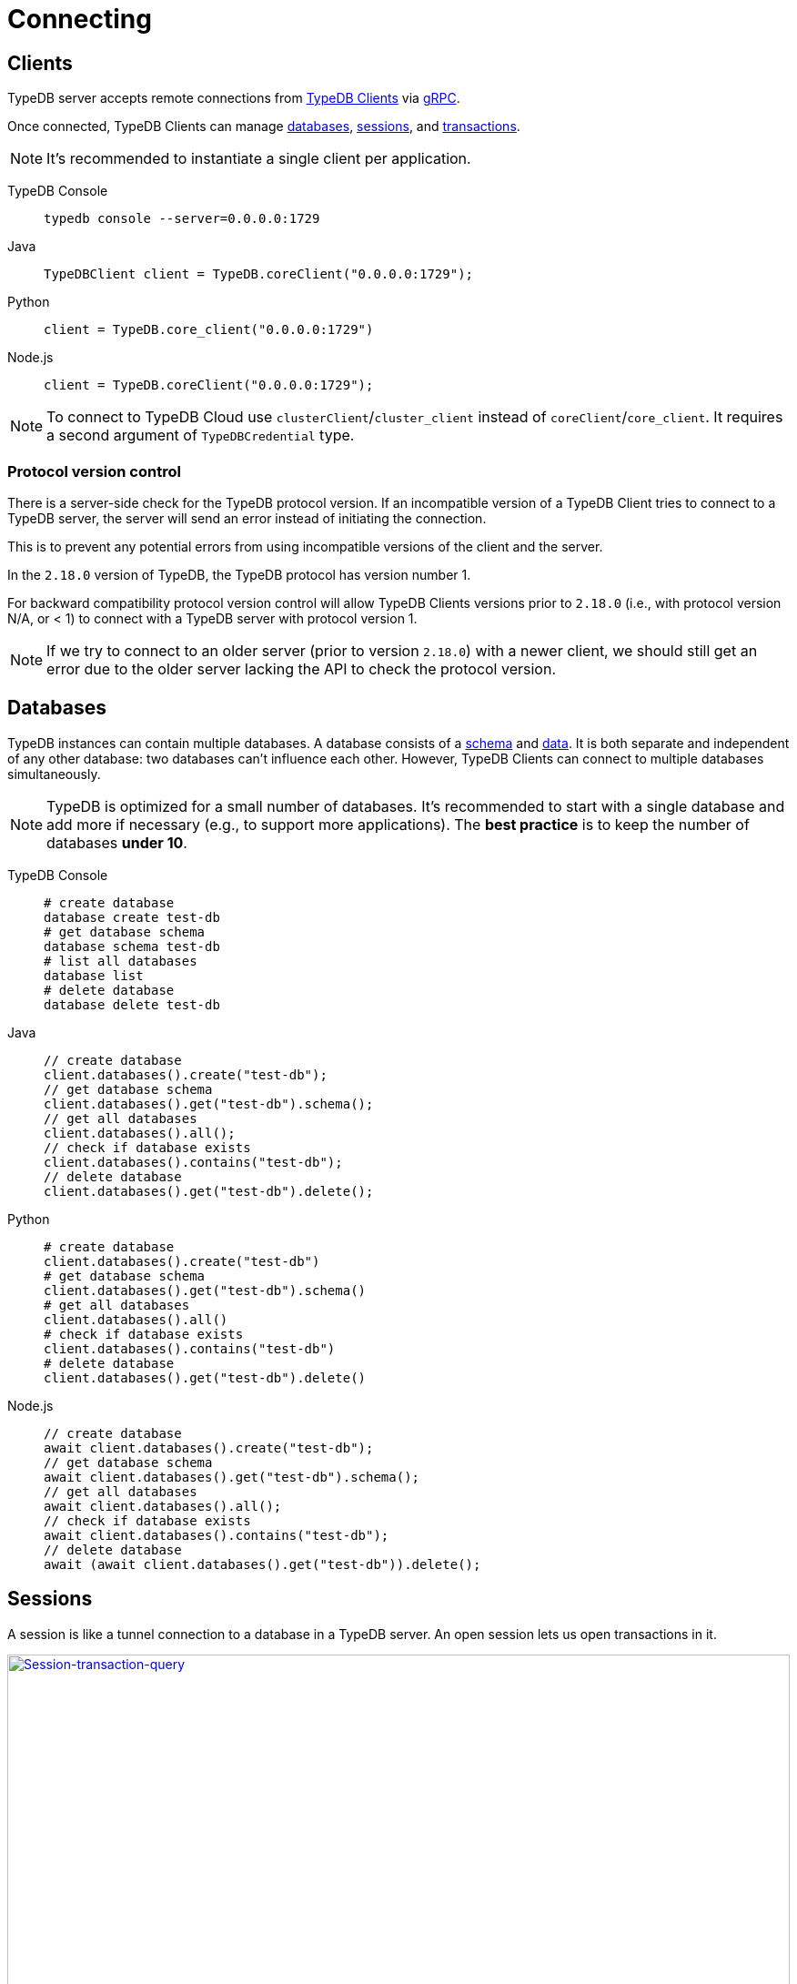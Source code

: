 = Connecting
:keywords: typedb, basics, connect, connection, session, database
:longTailKeywords: basic concepts of typedb, typedb connection, typedb database, typedb session
:pageTitle: Connecting
:summary: Brief description of connection to TypeDB.
:tabs-sync-option:

[#_clients]
== Clients

TypeDB server accepts remote connections from xref:clients::clients.adoc[TypeDB Clients] via
https://en.wikipedia.org/wiki/GRPC[gRPC,window=_blank].

Once connected, TypeDB Clients can manage <<_databases,databases>>, <<_sessions,sessions>>, and
<<_transactions, transactions>>.

[NOTE]
====
It's recommended to instantiate a single client per application.
====

[tabs]
====
TypeDB Console::
+
--
[,bash]
----
typedb console --server=0.0.0.0:1729
----
--

Java::
+
--
[,java]
----
TypeDBClient client = TypeDB.coreClient("0.0.0.0:1729");
----
--

Python::
+
--
[,python]
----
client = TypeDB.core_client("0.0.0.0:1729")
----
--

Node.js::
+
--
[,js]
----
client = TypeDB.coreClient("0.0.0.0:1729");
----
--
====

[NOTE]
====
To connect to TypeDB Cloud use `clusterClient`/`cluster_client` instead of `coreClient`/`core_client`.
It requires a second argument of `TypeDBCredential` type.
====

[#_protocol_version]
=== Protocol version control

There is a server-side check for the TypeDB protocol version. If an incompatible version of a TypeDB
Client tries to connect to a TypeDB server, the server will send an error instead of initiating the connection.

This is to prevent any potential errors from using incompatible versions of the client and the server.

In the `2.18.0` version of TypeDB, the TypeDB protocol has version number 1.

For backward compatibility protocol version control will allow TypeDB Clients versions prior to `2.18.0` (i.e., with
protocol version N/A, or < 1) to connect with a TypeDB server with protocol version 1.

[NOTE]
====
If we try to connect to an older server (prior to version `2.18.0`) with a newer client, we should still get an error
due to the older server lacking the API to check the protocol version.
====

[#_databases]
== Databases

TypeDB instances can contain multiple databases. A database consists of a xref:development/schema.adoc[schema] and
xref:development/write.adoc[data]. It is both separate and independent of any other database: two databases can't influence
each other. However, TypeDB Clients can connect to multiple databases simultaneously.

[NOTE]
====
TypeDB is optimized for a small number of databases. It's recommended to start with a single database and add more if
necessary (e.g., to support more applications). The **best practice** is to keep the number of databases **under 10**.
====

[tabs]
====
TypeDB Console::
+
--
[,bash]
----
# create database
database create test-db
# get database schema
database schema test-db
# list all databases
database list
# delete database
database delete test-db
----
--

Java::
+
--
[,java]
----
// create database
client.databases().create("test-db");
// get database schema
client.databases().get("test-db").schema();
// get all databases
client.databases().all();
// check if database exists
client.databases().contains("test-db");
// delete database
client.databases().get("test-db").delete();
----
--

Python::
+
--
[,python]
----
# create database
client.databases().create("test-db")
# get database schema
client.databases().get("test-db").schema()
# get all databases
client.databases().all()
# check if database exists
client.databases().contains("test-db")
# delete database
client.databases().get("test-db").delete()
----
--

Node.js::
+
--
[,js]
----
// create database
await client.databases().create("test-db");
// get database schema
await client.databases().get("test-db").schema();
// get all databases
await client.databases().all();
// check if database exists
await client.databases().contains("test-db");
// delete database
await (await client.databases().get("test-db")).delete();
----
--
====

[#_sessions]
== Sessions

A session is like a tunnel connection to a database in a TypeDB server. An open session lets us open transactions
in it.

image::clients::concurrency-model.png[Session-transaction-query,link=self,width=100%]

[IMPORTANT]
====
Any TypeDB Client will automatically exchange internal signals with the server to keep the session alive when it's open.
If the server doesn't receive this signal for a period of time bigger than timeout (30 secs by default) it will
forcibly close the session due to inactivity.
====

There are two types of sessions:

* SCHEMA sessions,
* DATA sessions.

[WARNING]
====
Only one *Schema* session can be open at any time. And any open *Schema* session blocks all attempts to open a
*Data Write* transaction. For more information on these limits see the <<_schema_integrity>> section.
====

[cols="^,^,^,^,^",options="header"]
|===
| Session type | Read data | Write data | Read schema | Write schema

| DATA
| Yes
| Yes
| Yes
| *No*

| SCHEMA
| Yes
| *No*
| Yes
| Yes
|===

TypeDB Clients should read and write data in DATA sessions.

TypeDB Clients should read and write schema in SCHEMA sessions.

[NOTE]
====
If a client needs to read both schema and data from a database, it can be done in any session type (usually used when
a data query needs information on types). But it is NOT possible to modify a schema and its data in the same session,
regardless of the type.

Write transactions are strict to the session types (see the table above for illustration).
====

Once a session has been opened, Clients can open and close transactions in that session to read or write a database's
schema or data.

[tabs]
====
TypeDB Console::
+
--
[,bash]
----
transaction iam data read
----
--

Java::
+
--
[,java]
----
TypeDBSession session = client.session("iam", TypeDBSession.Type.DATA);
----
--

Python::
+
--
[,python]
----
session = client.session("iam", SessionType.DATA)
----
--

Node.js::
+
--
[,js]
----
session = await client.session("iam", SessionType.DATA);
----
--
====

Sessions must be explicitly opened and closed by TypeDB Clients.

For more information on how to do it with different Clients see the documentation:

* xref:clients::studio.adoc#_transaction_control[TypeDB Studio]
* xref:clients::console.adoc#_database_management_commands[TypeDB Console]
* TypeDB Drivers:
** xref:clients::java/java-api-ref.adoc#_session_create[Java],
** xref:clients::python/python-api-ref.adoc#_session_create[Python],
** xref:clients::node-js/node-js-api-ref.adoc#_session_create[Node.js].

[IMPORTANT]
====
It is recommended to avoid long-running sessions, because of possible network failures.
====

A good principle to follow is for logically coherent transactions to be grouped into a session.

[#_transactions]
== Transactions

All queries to a TypeDB database are performed through transactions. TypeDB transactions provide full
<<_acid_guarantees,ACID guarantees>> up to <<_isolation,snapshot isolation>>.

There are two types of transactions:

* READ transactions
* WRITE transactions

[tabs]
====
TypeDB Console::
+
--
[,bash]
----
# start transaction
transaction iam data write
insert $x isa person;
$x has full-name "Kevin";
$x has email "Kevin@vaticle.com";
# commit changes
commit
----
--

Java::
+
--
[,java]
----
// start transaction
TypeDBTransaction transaction = session.transaction(TypeDBTransaction.Type.WRITE);
transaction.query().insert(insertQuery1);
transaction.query().insert(insertQuery2);
transaction.query().insert(insertQueryN);
// commit changes
transaction.commit();
----
--

Python::
+
--
[,python]
----
# start transaction
transaction = session.transaction(TransactionType.WRITE)
transaction.query().insert(insert_query1)
transaction.query().insert(insert_query2)
transaction.query().insert(insert_queryN)
# commit changes
transaction.commit()
----
--

Node.js::
+
--
[,js]
----
// start transaction
const transaction = await session.transaction(TransactionType.WRITE);
transaction.query().insert(InsertQuery1);
transaction.query().insert(InsertQuery2);
transaction.query().insert(InsertQueryN);
// commit changes
transaction.commit();
----
--
====

Transactions must be explicitly opened and closed by a TypeDB Client.

TypeDB Studio lets developers commit/rollback transactions through its GUI.

For more information on how to do it with different Clients see the documentation:

* xref:clients::studio.adoc#_transaction_control[TypeDB Studio]
* xref:clients::console.adoc#_transaction_querying_commands[TypeDB Console]
* TypeDB Drivers:
** xref:clients::java/java-api-ref.adoc#_create_transaction[Java],
** xref:clients::python/python-api-ref.adoc#_create_transaction[Python],
** xref:clients::node-js/node-js-api-ref.adoc#_create_transaction[Node.js].

TypeDB transactions use snapshot isolation and optimistic concurrency control to support concurrent, lock-free
read/write transactions. For more information, see the <<_acid_guarantees>> section below.

=== Transaction time limit

[IMPORTANT]
====
TypeDB transactions have a duration limit. By default, it's *5 minutes*.
The default value can be changed with Client options.
====

The time limit is intended to encourage short-lived transactions, prevent memory leaks
caused by transactions that will not be completed and terminate unresponsive transactions.

=== Best practices

* Avoid long-running transactions which can result in conflicts and resource contention.
* Transactions should group logically coherent queries.

For more advice and *best practices* visit the xref:development/best.adoc[Best practices] page.

[#_acid_guarantees]
== ACID guarantees

All TypeDB transactions have ACID guarantees.

* <<_atomicity>>
* <<_consistency>>
* <<_isolation>>
* <<_durability>>

Schema operations have additional concurrency restrictions to guarantee schema integrity.
See the <<_schema_integrity>> section.

[#_atomicity]
=== Atomicity

TypeDB transactions are all or nothing. If a commit succeeds, all of its changes are persisted. If it fails, all of its
changes will be rolled back.

[#_consistency]
=== Consistency

TypeDB validates all changes to data and schemas. If changes to a database violate schema or data constraints, the
transaction will fail and be rolled back.

[#_isolation]
=== Isolation

TypeDB transactions use snapshot isolation and optimistic concurrency control to support simultaneous, lock-free
read/write transactions. Thus, a transaction operates on its snapshot of the data, independent of any other. All
of its changes are hidden from other transactions. However, they will become visible immediately after a successful
commit.

If two transactions attempt to modify the same data, one will succeed on commit while the other will fail. However,
one transaction can read data while another is writing it.

[#_durability]
=== Durability

TypeDB writes transactions to a write-ahead log upon commit, ensuring they can be recovered if an unexpected failure
(e.g., power outage) occurs before the data is modified.

[NOTE]
====
TypeDB durability guarantees do not apply when storage devices become corrupt or damaged.
====

Successful write transactions are written to the write-ahead log before returning a response to the client. If a
transaction is not successful, all changes are rolled back.

For TypeDB Enterprise and TypeDB Cloud installations, transaction acknowledgment is sent to the client after a majority
of replicas replicated the transaction results. See xref:admin/ha.adoc#_replication[Replication] for details.

[#_schema_integrity]
=== Schema integrity enforcement

* Only one *Schema* session can be opened.

* Only one *Write* transaction in a *Schema* session can be opened.

* Opening a *Schema* session prevents any *Data Write* transactions.

* Any *Write* transaction opened in a *Data* session prevents us from opening a *Schema* session.

[NOTE]
====
If anything prevents us from opening a session TypeDB will wait for a timeout of about *10 seconds* and, if the problem
persists, throw an error:

----
[SSN03] Invalid Session Operation: Could not acquire lock for schema session. Another schema session may have been left open.
----
====

Hence, we can always:

* open *Data* session,
* open a *Read* transaction in an existing session of any type.

== Learn more

With the essential knowledge of the *Fundamentals* section and the ability to connect to a TypeDB databases, described
on this page, let's try defining our own xref:typedb::development/schema.adoc[schema].

After that we can try xref:typedb::development/write.adoc[writing] and xref:typedb::development/read.adoc[reading] data from
a database.
